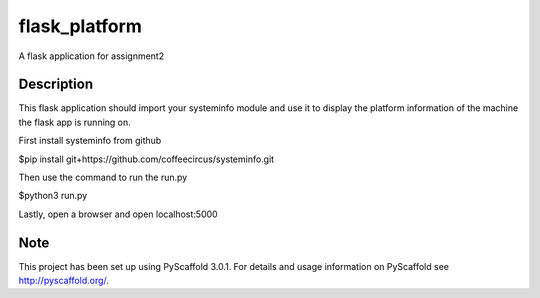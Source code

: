 ==============
flask_platform
==============


A flask application for assignment2


Description
===========

This flask application should import your systeminfo module and use it to display the platform information of the machine the flask app is running on.

First install systeminfo from github

$pip install git+https://github.com/coffeecircus/systeminfo.git



Then use the command to run the run.py

$python3 run.py



Lastly, open a browser and open localhost:5000

Note
====

This project has been set up using PyScaffold 3.0.1. For details and usage
information on PyScaffold see http://pyscaffold.org/.
